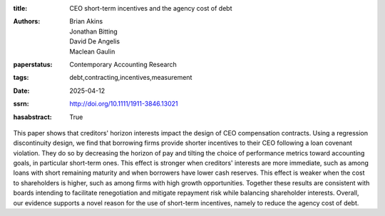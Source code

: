 :title: CEO short-term incentives and the agency cost of debt
:authors: Brian Akins, Jonathan Bitting, David De Angelis, Maclean Gaulin
:paperstatus: Contemporary Accounting Research
:tags: debt,contracting,incentives,measurement
:date: 2025-04-12
:ssrn: http://doi.org/10.1111/1911-3846.13021
:hasabstract: True

This paper shows that creditors' horizon interests impact the design of CEO compensation contracts.
Using a regression discontinuity design, we find that borrowing firms provide shorter incentives to their CEO following a loan covenant violation.
They do so by decreasing the horizon of pay and tilting the choice of performance metrics toward accounting goals, in particular short-term ones.
This effect is stronger when creditors' interests are more immediate, such as among loans with short remaining maturity and when borrowers have lower cash reserves.
This effect is weaker when the cost to shareholders is higher, such as among firms with high growth opportunities.
Together these results are consistent with boards intending to facilitate renegotiation and mitigate repayment risk while balancing shareholder interests.
Overall, our evidence supports a novel reason for the use of short-term incentives, namely to reduce the agency cost of debt.
